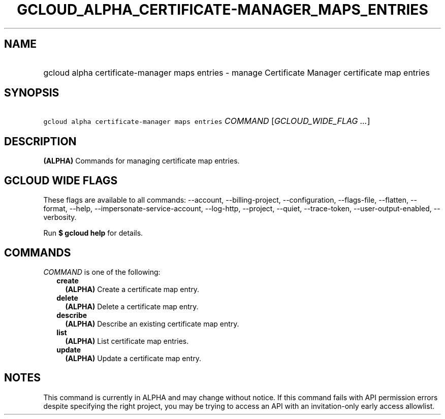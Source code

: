 
.TH "GCLOUD_ALPHA_CERTIFICATE\-MANAGER_MAPS_ENTRIES" 1



.SH "NAME"
.HP
gcloud alpha certificate\-manager maps entries \- manage Certificate Manager certificate map entries



.SH "SYNOPSIS"
.HP
\f5gcloud alpha certificate\-manager maps entries\fR \fICOMMAND\fR [\fIGCLOUD_WIDE_FLAG\ ...\fR]



.SH "DESCRIPTION"

\fB(ALPHA)\fR Commands for managing certificate map entries.



.SH "GCLOUD WIDE FLAGS"

These flags are available to all commands: \-\-account, \-\-billing\-project,
\-\-configuration, \-\-flags\-file, \-\-flatten, \-\-format, \-\-help,
\-\-impersonate\-service\-account, \-\-log\-http, \-\-project, \-\-quiet,
\-\-trace\-token, \-\-user\-output\-enabled, \-\-verbosity.

Run \fB$ gcloud help\fR for details.



.SH "COMMANDS"

\f5\fICOMMAND\fR\fR is one of the following:

.RS 2m
.TP 2m
\fBcreate\fR
\fB(ALPHA)\fR Create a certificate map entry.

.TP 2m
\fBdelete\fR
\fB(ALPHA)\fR Delete a certificate map entry.

.TP 2m
\fBdescribe\fR
\fB(ALPHA)\fR Describe an existing certificate map entry.

.TP 2m
\fBlist\fR
\fB(ALPHA)\fR List certificate map entries.

.TP 2m
\fBupdate\fR
\fB(ALPHA)\fR Update a certificate map entry.


.RE
.sp

.SH "NOTES"

This command is currently in ALPHA and may change without notice. If this
command fails with API permission errors despite specifying the right project,
you may be trying to access an API with an invitation\-only early access
allowlist.

